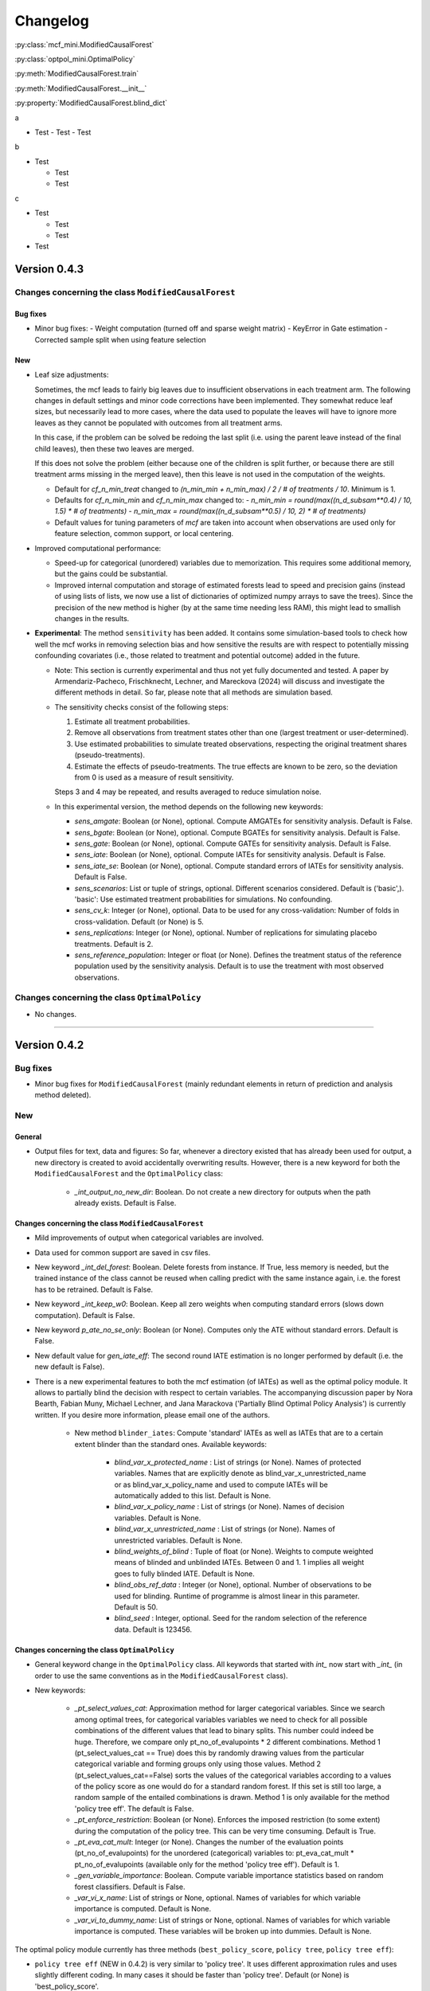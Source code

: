 Changelog
=======================

:py:class:`mcf_mini.ModifiedCausalForest` 

:py:class:`optpol_mini.OptimalPolicy` 

:py:meth:`ModifiedCausalForest.train`

:py:meth:`ModifiedCausalForest.__init__`

:py:property:`ModifiedCausalForest.blind_dict`

.. 
    Conventions:
    - Add a horizontal rule before a new version

    - Nest parameters of functions in single backticks: `param`
    - Nest functions or classes in double backticks: ``function``

    Note that if you want to use nested lists, you need to separate the lists with a blank line. Otherwise, the the parent entry will be displayed as bold. 

    - Wrong (will be bold):
      - A
      - B 

    - Right:

      - A
      - B

a

- Test
  - Test
  - Test

b

- Test

  - Test
  - Test

c

- Test

  - Test
  - Test

- Test


Version 0.4.3
-------------

Changes concerning the class ``ModifiedCausalForest``
~~~~~~~~~~~~~~~~~~~~~~~~~~~~~~~~~~~~~~~~~~~~~~~~~~~~~

Bug fixes
+++++++++

- Minor bug fixes:
  - Weight computation (turned off and sparse weight matrix)
  - KeyError in Gate estimation
  - Corrected sample split when using feature selection

New
+++

- Leaf size adjustments:

  Sometimes, the mcf leads to fairly big leaves due to insufficient observations in each treatment arm. The following changes in default settings and minor code corrections have been implemented. They somewhat reduce leaf sizes, but necessarily lead to more cases, where the data used to populate the leaves will have to ignore more leaves as they cannot be populated with outcomes from all treatment arms.

  In this case, if the problem can be solved be redoing the last split (i.e. using the parent leave instead of the final child leaves), then these two leaves are merged.

  If this does not solve the problem (either because one of the children is split further, or because there are still treatment arms missing in the merged leave), then this leave is not used in the computation of the weights.

  - Default for `cf_n_min_treat` changed to `(n_min_min + n_min_max) / 2 / # of treatments / 10`. Minimum is 1.
  - Defaults for `cf_n_min_min` and `cf_n_min_max` changed to:
    - `n_min_min = round(max((n_d_subsam**0.4) / 10, 1.5) * # of treatments)`
    - `n_min_max = round(max((n_d_subsam**0.5) / 10, 2) * # of treatments)`
  - Default values for tuning parameters of `mcf` are taken into account when observations are used only for feature selection, common support, or local centering.

- Improved computational performance:

  - Speed-up for categorical (unordered) variables due to memorization. This requires some additional memory, but the gains could be substantial.
  - Improved internal computation and storage of estimated forests lead to speed and precision gains (instead of using lists of lists, we now use a list of dictionaries of optimized numpy arrays to save the trees). Since the precision of the new method is higher (by at the same time needing less RAM), this might lead to smallish changes in the results.

- **Experimental**: The method ``sensitivity`` has been added. It contains some simulation-based tools to check how well the mcf works in removing selection bias and how sensitive the results are with respect to potentially missing confounding covariates (i.e., those related to treatment and potential outcome) added in the future.

  - Note: This section is currently experimental and thus not yet fully documented and tested. A paper by Armendariz-Pacheco, Frischknecht, Lechner, and Mareckova (2024) will discuss and investigate the different methods in detail. So far, please note that all methods are simulation based.

  - The sensitivity checks consist of the following steps:

    1. Estimate all treatment probabilities.

    2. Remove all observations from treatment states other than one (largest treatment or user-determined).

    3. Use estimated probabilities to simulate treated observations, respecting the original treatment shares (pseudo-treatments).

    4. Estimate the effects of pseudo-treatments. The true effects are known to be zero, so the deviation from 0 is used as a measure of result sensitivity.

    Steps 3 and 4 may be repeated, and results averaged to reduce simulation noise.

  - In this experimental version, the method depends on the following new keywords:

    - `sens_amgate`: Boolean (or None), optional. Compute AMGATEs for sensitivity analysis. Default is False.
    - `sens_bgate`: Boolean (or None), optional. Compute BGATEs for sensitivity analysis. Default is False.
    - `sens_gate`: Boolean (or None), optional. Compute GATEs for sensitivity analysis. Default is False.
    - `sens_iate`: Boolean (or None), optional. Compute IATEs for sensitivity analysis. Default is False.
    - `sens_iate_se`: Boolean (or None), optional. Compute standard errors of IATEs for sensitivity analysis. Default is False.
    - `sens_scenarios`: List or tuple of strings, optional. Different scenarios considered. Default is ('basic',). 'basic': Use estimated treatment probabilities for simulations. No confounding.
    - `sens_cv_k`: Integer (or None), optional. Data to be used for any cross-validation: Number of folds in cross-validation. Default (or None) is 5.
    - `sens_replications`: Integer (or None), optional. Number of replications for simulating placebo treatments. Default is 2.
    - `sens_reference_population`: Integer or float (or None). Defines the treatment status of the reference population used by the sensitivity analysis. Default is to use the treatment with most observed observations.

Changes concerning the class ``OptimalPolicy``
~~~~~~~~~~~~~~~~~~~~~~~~~~~~~~~~~~~~~~~~~~~~~~~~~~~~~

- No changes.

-----

Version 0.4.2
-------------

Bug fixes
~~~~~~~~~

- Minor bug fixes for ``ModifiedCausalForest`` (mainly redundant elements in return of prediction and analysis method deleted).

New
~~~

General
+++++++

- Output files for text, data and figures: So far, whenever a directory existed that has already been used for output, a new directory is created to avoid accidentally overwriting results. However, there is a new keyword for both the ``ModifiedCausalForest`` and the ``OptimalPolicy`` class:

    - `_int_output_no_new_dir`: Boolean. Do not create a new directory for outputs when the path already exists. Default is False.

Changes concerning the class ``ModifiedCausalForest``
+++++++++++++++++++++++++++++++++++++++++++++++++++++

- Mild improvements of output when categorical variables are involved.
- Data used for common support are saved in csv files.
- New keyword `_int_del_forest`: Boolean. Delete forests from instance. If True, less memory is needed, but the trained instance of the class cannot be reused when calling predict with the same instance again, i.e. the forest has to be retrained. Default is False.
- New keyword `_int_keep_w0`: Boolean. Keep all zero weights when computing standard errors (slows down computation). Default is False.
- New keyword `p_ate_no_se_only`: Boolean (or None). Computes only the ATE without standard errors. Default is False.
- New default value for `gen_iate_eff`: The second round IATE estimation is no longer performed by default (i.e. the new default is False).
- There is a new experimental features to both the mcf estimation (of IATEs) as well as the optimal policy module. It allows to partially blind the decision with respect to certain variables. The accompanying discussion paper by Nora Bearth, Fabian Muny, Michael Lechner, and Jana Marackova ('Partially Blind Optimal Policy Analysis') is currently written. If you desire more information, please email one of the authors. 

        - New method ``blinder_iates``: Compute 'standard' IATEs as well as IATEs that are to a certain extent blinder than the standard ones. Available keywords:

            - `blind_var_x_protected_name` : List of strings (or None). Names of protected variables. Names that are explicitly denote as blind_var_x_unrestricted_name or as blind_var_x_policy_name and used to compute IATEs will be automatically added to this list. Default is None.
            - `blind_var_x_policy_name` : List of strings (or None). Names of decision variables. Default is None.
            - `blind_var_x_unrestricted_name` : List of strings (or None). Names of unrestricted variables. Default is None.
            - `blind_weights_of_blind` : Tuple of float (or None). Weights to compute weighted means of blinded and unblinded IATEs. Between 0 and 1. 1 implies all weight goes to fully blinded IATE. Default is None.
            - `blind_obs_ref_data` : Integer (or None), optional. Number of observations to be used for blinding. Runtime of programme is almost linear in this parameter. Default is 50.
            - `blind_seed` : Integer, optional. Seed for the random selection of the reference data. Default is 123456.

Changes concerning the class ``OptimalPolicy``
++++++++++++++++++++++++++++++++++++++++++++++

- General keyword change in the ``OptimalPolicy`` class. All keywords that started with `int_` now start with `_int_` (in order to use the same conventions as in the ``ModifiedCausalForest`` class).

- New keywords:

    - `_pt_select_values_cat`: Approximation method for larger categorical variables. Since we search among optimal trees, for categorical variables variables we need to check for all possible combinations of the different values that lead to binary splits. This number could indeed be huge. Therefore, we compare only pt_no_of_evalupoints * 2 different combinations. Method 1 (pt_select_values_cat == True) does this by randomly drawing values from the particular categorical variable and forming groups only using those values. Method 2 (pt_select_values_cat==False) sorts the values of the categorical variables according to a values of the policy score as one would do for a standard random forest. If this set is still too large, a random sample of the entailed combinations is drawn.  Method 1 is only available for the method 'policy tree eff'. The default is False.
    - `_pt_enforce_restriction`: Boolean (or None). Enforces the imposed restriction (to some extent) during the computation of the policy tree. This can be very time consuming. Default is True.
    - `_pt_eva_cat_mult`: Integer (or None). Changes the number of the evaluation points (pt_no_of_evalupoints) for the unordered (categorical) variables to: pt_eva_cat_mult * pt_no_of_evalupoints (available only for the method 'policy tree eff'). Default is 1.
    - `_gen_variable_importance`: Boolean. Compute variable importance statistics based on random forest classifiers. Default is False.
    - `_var_vi_x_name`: List of strings or None, optional. Names of variables for which variable importance is computed. Default is None.
    - `_var_vi_to_dummy_name`: List of strings or None, optional. Names of variables for which variable importance is computed. These variables will be broken up into dummies. Default is None.

The optimal policy module currently has three methods (``best_policy_score``, ``policy tree``, ``policy tree eff``):

- ``policy tree eff`` (NEW in 0.4.2) is very similar to 'policy tree'. It uses different approximation rules and uses slightly different coding.  In many cases it should be faster than 'policy tree'.  Default (or None) is 'best_policy_score'.
- ``best_policy_score`` conducts Black-Box allocations, which are obtained by using the scores directly (potentially subject to restrictions). When the Black-Box allocations are used for allocation of data not used for training, the respective scores must be available.
- The implemented ``policy tree``'s are optimal trees, i.e. all possible trees are checked if they lead to a better performance. If restrictions are specified, then this is incorporated into treatment specific cost parameters. Many ideas of the implementation follow Zhou, Athey, Wager (2022). If the provided policy scores fulfil their conditions (i.e., they use a doubly robust double machine learning like score), then they also provide attractive theoretical properties.

- New method ``evaluate_multiple``: Evaluate several allocations simultaneously.  Parameters:

    - `allocations_dic` : Dictionary. Contains DataFrame's with specific allocations.
    - `data_df` : DataFrame. Data with the relevant information about potential outcomes which will be used to evaluate the allocations.

-----

Version 0.4.1
-------------

Bug fixes
~~~~~~~~~

- Bug fix for AMGATE and Balanced GATE (BGATE)
- Minor bug fixes in Forest and Optimal Policy module

New
~~~

- We provide the change_log.py script, which provides extensive information on past changes and upcoming changes.
- We provide example data and example files on how to use ``ModifiedCausalForest`` and ``OptimalPolicy`` in various ways.

    - The following data files are provided. The names are self-explanatory. The number denotes the sample size, x are features, y is outcome, d is treatment, and ps denotes policy scores.:
        - data_x_1000.csv
        - data_x_4000.csv
        - data_x_ps_1_1000.csv
        - data_x_ps_2_1000.csv
        - data_y_d_x_1000.csv
        - data_y_d_x_4000.csv
    - The following example programmes are provided:

        - all_parameters_mcf.py, all_parameters_optpolicy.py: Contains an explanation of all available parameters / keywords for the ``ModifiedCausalForest`` and ``OptimalPolicy`` classes.
        - min_parameters_mcf.py, min_parameters_optpolicy.py: Contains the minimum specifications to run the methods of the ``ModifiedCausalForest`` and ``OptimalPolicy`` classes.
        - training_prediction_data_same_mcf.py: One suggestion on how to proceed when data to train and fill the forest are the same as those used to compute the effects.
        - mcf_and_optpol_combined.py: One suggestion on how to combine mcf and optimal policy estimation in a simple split sample approach.

-----

Version 0.4.0
-------------

Both the mcf module and the optimal policy module have undergone major revisions. The goal was to increase scalability and reduce internal complexity of the modules. The entire package now runs on Python 3.11, which is also recommended and tested. Note that all keywords changed compared to prior versions. Refer to the APIs for an updated list. For details on the updated worfklow, consult the respective tutorials.

What's New
~~~~~~~~~~

Changes concerning the class ``ModifiedCausalForest``:
++++++++++++++++++++++++++++++++++++++++++++++++++++++

- Update in the feature selection algorithm.
- Update in the common support estimation.
- Updates related to GATE estimation:
  - Wald tests are no longer provided,
  - MGATEs are no longer estimated.
  - AMGATEs will be conducted for the same heterogeneity variables as the GATEs.
  - New parameter `p_iate_m_ate` to compute difference of the IATEs and the ATE. The default is False.
- New parameter `p_iate_eff`.
- Introduction of the BGATEs.
- Sample reductions for computational speed ups, need to be user-defined. Related options are removed from the mcf:

    - `_int_red_split_sample`
    - `_int_red_split_sample_pred_share`
    - `_int_smaller_sample`
    - `_int_red_training`
    - `_int_red_training_share`
    - `_int_red_prediction`
    - `_int_red_prediction_share`
    - `_int_red_largest_group_train`
    - `_int_red_largest_group_train_share`

- Improved scalability by splitting training data into chunks and taking averages.
- Unified data concept to deal with common support and local centering.

Name Changes and Default Updates
~~~~~~~~~~~~~~~~~~~~~~~~~~~~~~~~

- All keywords are changed. Please refer to the :doc:`python_api`.

-----

Version 0.3.3
-------------

What's New
~~~~~~~~~~

- Now runs also on Python 3.10.x.
- Renaming of output: Marginal effects became Moderated effects.
- Speed and memory improvements:

    - Weight matrix computed in smaller chunks for large data
    - There is also a parameter that comes along this change (which should usually not be changed by the user)
    - `_weight_as_sparse_splits`  Default value is round(Rows of prediction data * rows of Fill_y data / (20'000 * 20'000))
    
- Additional and improved statistics for balancing tests.

Bug fixes
~~~~~~~~~

- Correction of prognostic score nearest neighbour matching when local centering was activated.

Name Changes and Default Updates
~~~~~~~~~~~~~~~~~~~~~~~~~~~~~~~~

- Name changes:

    - `m_share_min` --> `m_min_share`
    - `m_share_max` --> `m_max_share`
    - `nw_kern_flag` --> `nw_kern`
    - `atet_flag` --> `atet`
    - `gatet_flag` --> `gatet`
    - `iate_flag` --> `iate`
    - `iate_se_flag` --> `iate_se`
    - `iate_eff_flag` --> `iate_eff`
    - `iate_cv_flag` --> `iate_cv`
    - `cond_var_flag` --> `cond_var`
    - `knn_flag` --> `knn`
    - `clean_data_flag` --> `clean_data`

- Default values

    - `alpha_reg_min` = 0.05
    - `alpha_reg_max` = 0.15
    - If `alpha_reg_grid` = 1 (default): `alpha` = (`alpha_reg_min` + `alpha_reg_ax`)/2
    - `m_share_min` = 0.1
    - `m_share_max` = 0.6
    - `m_grid` = 1
    - number of variables used for splitting = share * total # of variable
    - If `m_grid` == 1: `m_share` = (`m_share_min` + `m_share_max`)/2
    - `n_min_min` = `n_d` ** 0.4/6; at least 4
    - `n_min_max` = sqrt(`n_d`)/6, at least ^4 where n_d denotes the number of observations in the smallest treatment arm
    - If `n_min_grid` == 1: `n_min`=(`n_min_min` + `n_min_max`)/2
    - `n_min_treat` = `n_min_min` + `n_min_max`)/2 / # of treatments / 4. Minimum is 2.

-----

Version 0.3.2
-------------

What's New
~~~~~~~~~~

- In estimation use cross-fitting to compute the IATEs. To enable cross-fitting set iate_cv to True. The default is False. The default number of folds is 5 and can be overwritten via the input argument iate_cv_folds. The estimates are stored in the  iate_cv_file.csv. Further information on estimation and descriptives are stored in the iate_cv_file.txt.
- Compare GATE(x) to GATE(x-1), where x is the current evaluation point and x-1 the previous one by setting GATE_MINUS_PREVIOUS to True. The default is False.
- Set n_min_treat to regulate the minimum number of observations in the treatment leaves.
- Experimental support for Dask. The default for multiprocessing is Ray. You may deploy Dask by setting _RAY_OR_DASK ='dask'. Note that with Dask the call of the programme needs to proteced by setting ``__name__ == '__main__'``

Bug fixes
~~~~~~~~~

- Minor bug when GATEs were printed is fixed.
- Updated labels in sorted effects plots.

Name Changes and Default Updates
~~~~~~~~~~~~~~~~~~~~~~~~~~~~~~~~

- `effiate_flag` = `iate_eff_flag`
- `smooth_gates` = `gates_smooth`
- `smooth_gates_bandwidth` = `gates_smooth_bandwidth`
- `smooth_gates_no_evaluation_points` = `gates_smooth_no_evaluation_points`
- `relative_to_first_group_only` = `post_relative_to_first_group_only`
- `bin_corr_yes` = `post_bin_corr_yes`
- `bin_corr_threshold` = `post_bin_corr_threshold`
- Increase in the default for sampling share
- New defaults for feature selection
  - `fs_other_sample_share` = 0.33
  - `fs_rf_threshold` = 0.0001
- Defaults for `n_min_min` increased to n**0.4/10, at least 3; -1: n**0.4/5 - where n is the number of observations in the smallest treatment arm.
- Number of parallel processes set to `mp_parallel` = 80% of logical cores.
- `subsample_factor_eval` = True, where True means 2 * subsample size used for tree.

Version 0.3.1
-------------

What's New
~~~~~~~~~~

- New experimental feature: A new module is provided (optpolicy_with_mcf) that combines mcf estimations of IATEs with optimal policies (black-box and policy trees). It also provides out-of-sample evaluations of the allocations. For more details refer to Cox, Lechner, Bollens (2022) and user_evaluate_optpolicy_with_mcf.py.

Bug fixes
~~~~~~~~~

- csv files for GATE tables can also deal with general treatment definitions
- `_mp_with_ray` no longer an input argument
- names_pot_iate is an additional return from the estimator. It is a 2-tuple with the list of potentially outcomes.
- `return_iate_sp` is a new parameter to algorithm to predict and return effects despite `with_output` being set to False.

-----

Version 0.3.0
-------------

What's New
~~~~~~~~~~

- The mcf supports an object-oriented interface: new class ``ModifiedCausalForest`` and methods (``predict``, ``train`` and ``train_predict``).
- Delivery of potential outcome estimates for which local centering is reversed by setting `l_centering_undo_iate` to True; default is True.
- Readily available tables for GATEs, AMGATEs, and MGATEs. Generated tables summarize all estimated causal effects. Tables are stored in respective folders.
- The optimal policy function is generalized to encompass also stochastic treatment allocations.

Bug fixes
~~~~~~~~~

- Training and prediction are done in separate runs.
- Issue in optimal policy learning for unobserved treatment was resolved.

-----

Version 0.2.6
-------------

Bug fixes
~~~~~~~~~

- Bug fix in general_purpose.py

-----

Version 0.2.5 (yanked)
----------------------

Bug fixes
~~~~~~~~~

- Bug fix in bootstrap of optimal policy module.

What's New
~~~~~~~~~~

- Change in output directory structure.
- Name change of file with predicted IATE (ends <foo>_IATE.csv)
- default value of `l_centering_replication` changed from False to True.
- More efficient estimation of IATE, referred to as EffIATE

-----

Version 0.2.4
-------------

Bug fixes
~~~~~~~~~

- Bug fix for cases when outcome had no variation when splitting.

What's New
~~~~~~~~~~

- File with IATEs also contains indicator of specific cluster in k-means clustering.
- Option for guaranteed replicability of results. sklearn.ensemble.RandomForestRegressor does not necessarily replicable results (due to threading). A new keyword argument (l_centering_replication, default is False) is added. Setting this argument to True slows down local centering a but but removes that problem

-----

Version 0.2.3
-------------

Bug fixes
~~~~~~~~~

- Missing information in init.py.

-----

Version 0.2.2
-------------

Bug fixes
~~~~~~~~~

- Bug fix in plotting GATEs.

What's New
~~~~~~~~~~

- ATEs are saved in csv file (same as data for figures and other effects).

-----

Version 0.2.1
-------------

Bug fixes
~~~~~~~~~

- Bug fix in MGATE estimation, which led to program aborting.

-----

Version 0.2.0
-------------

Bug fixes
~~~~~~~~~

- Bug fix for policy trees under restrictions.
- Bug fix for GATE estimation (when weighting was used).

What's New
~~~~~~~~~~

- Main function changed from ``ModifiedCausalForest()`` to ``modified_causal_forest()``.
- Complete seeding of random number generator.
- Keyword modifications:

    - `stop_empty` removed as parameter,
    - `descriptive_stats` becomes `_descriptive_stats`,
    - `dpi` becomes `_dpi`,
    - `fontsize` becomes `_fontsize`,
    - `mp_vim_type` becomes `_mp_vim_type`,
    - `mp_weights_tree_batch` becomes `_mp_weights_tree_batch`,
    - `mp_weights_type` becomes `_mp_weights_type`,
    - `mp_with_ray` becomes `_mp_with_ray`,
    - `no_filled_plot` becomes `_no_filled_plot`,
    - `show_plots` becomes `_show_plots`,
    - `verbose` becomes `_verbose`,
    - `weight_as_sparse` becomes `_weight_as_sparse`,
    - `support_adjust_limits` new keyword for common support.

- Experimental version of continuous treatment. Newly introduced keywords here

    - `d_type`
    - `ct_grid_nn`
    - `ct_grid_w`
    - `ct_grid_dr`

- The optimal policy function contains new rules based on 'black box' approaches, i.e., using the potential outcomes directly to obtain optimal allocations.
- The optimal policy function allows to describe allocations with respect to other policy variables than the ones used for determining the allocation.
- Plots:

    - improved plots
    - new overlapping plots for common support analysis

-----

Version 0.1.4
-------------

Bug fixes
~~~~~~~~~

- Bug fix for predicting from previously trained and saved forests.
- Bug fix in `mcf_init_function` when there are missing values.

What's New
~~~~~~~~~~

- `_mp_ray_shutdown` new defaults. If object size is smaller 100,000, the default is False and else True.

-----

Version 0.1.3
-------------

Bug fixes
~~~~~~~~~

- Minor bug fixes, which led to unstable performance.

What's New
~~~~~~~~~~

- `subsample_factor` is split into `subsample_factor_eval` and `subsample_factor_forest`.
- New default value for `stop_empty`.
- Optimal policy module computes the policy tree also sequentially. For this purpose, the ``optpoltree`` API has changed slightly. Renamed input arguments are

    - `ft_yes`
    - `ft_depth`
    - `ft_min_leaf_size`
    - `ft_no_of_evalupoints`
    - `ft_yes`

- the new input arguments for the sequential tree are:

    - `st_yes`
    - `st_depth`
    - `st_min_leaf_size`

-----

Version 0.1.2
-------------

Bug fixes
~~~~~~~~~

- Common support with very few observations is turned off.
- Minor fix of MSE computation for multiple treatments.  

What's New  
~~~~~~~~~~

- New default values for  

    - `alpha_reg_grid`
    - `alpha_reg_max`
    - `alpha_reg_min`
    - `knn_flag`
    - `l_centering`
    - `mp_parallel`
    - `p_diff_penalty`
    - `random_thresholds`
    - `se_boot_ate`
    - `se_boot_gate`
    - `se_boot_iate`
    - `stop_empty`

- Consistent use of a new random number generator.
- Ray is initialized once.
- Ray can be fine-tuned via

    - `_mp_ray_del`
    - `_mp_ray_shutdown`,
    - `mp_ray_objstore_multiplier` becomes `_mp_ray_objstore_multiplier`

- New options to deal with larger data sets:

    - `reduce_split_sample`: split sample in a part used for estimation and predicting the effects for given x; large prediction sample may increase running time.
    - `reduce_training`: take a random sample from training data.
    - `reduce_prediction`: take a random sample from prediction data.
    - `reduce_largest_group_train`: reduce the largest group in the training data; this should be less costly in terms of precision than taking random samples.

- Optional IATEs via `iate_flag` and optional standard errors via `iate_se_flag`.
- ``ModifiedCausalForest()`` now also returns potential outcomes and their variances.
- `mp_with_ray` is a new input argument to ``‌optpoltree()``;  Ray can be used for multiprocessing when calling ``‌optpoltree()``.
- Block-bootstrap on :math:`w_i \times y_i` is the new clustered standard errors default. This is slower but likely to be more accurate  than the aggregation within-clusters deployed before.

-----

Version 0.1.1
-------------

Bug fixes
~~~~~~~~~

- Minor bug fixes concerning `with_output`, `smaller_sample`, (A,AM)GATE/IATE-ATE plots, and the sampling weights.

What's New
~~~~~~~~~~

- Optional tree-specific subsampling for evaluation sample (subsample variables got new names).
- k-Means cluster indicator for the IATEs saved in file with IATE predictions.
- Evaluation points of GATE figures are included in the output csv-file.
- Exception raised if choice based sampling is activated and there is no treatment information in predictions file.
- New defaults for `random_thresholds`; by default the value is set to 20 percent of the square-root of the number of training observations.
- Stabilizing ``ray`` by deleting references to object store and tasks
- The function ``ModifiedCausalForest()`` returns now ATE, standard error (SE) of the ATE, GATE, SE of the GATE, IATE, SE of the IATE, and the name of the file with the predictions.

-----

Version 0.1.0
-------------

Bug fixes
~~~~~~~~~~

- Bug fix for dealing with missings.
- Bug fixes for problems computing treatment effects for treatment populations.
- Bug fixes for the use of panel data and clustering.

What's New
~~~~~~~~~~

- `post_kmeans_no_of_groups` can now be a list or tuple with multiple values for the number of clusters; the optimal value is chosen through silhouette analysis.
- Detection of numerical variables added; raises an exception for non-numerical inputs.
- All variables used are shown in initial treatment-specific statistics to detect common support issues.
- Improved statistics for common support analysis.

Experimental
~~~~~~~~~~~~

- Optimal Policy Tool building policy trees included bases on estimated IATEs (allowing implicitly for constraints and programme costs).
